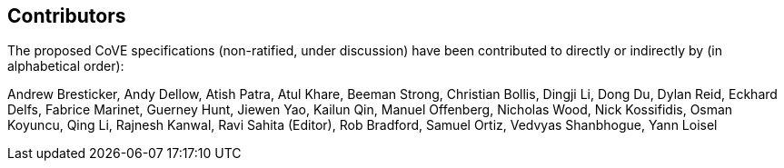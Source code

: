 == Contributors
[.text-justify]
The proposed CoVE specifications (non-ratified, under discussion) have been
contributed to directly or indirectly by (in alphabetical order):

[.text-justify]
Andrew Bresticker, Andy Dellow, Atish Patra, Atul Khare, Beeman Strong,
Christian Bollis, Dingji Li, Dong Du, Dylan Reid, Eckhard Delfs,
Fabrice Marinet, Guerney Hunt, Jiewen Yao, Kailun Qin, Manuel Offenberg,
Nicholas Wood, Nick Kossifidis, Osman Koyuncu, Qing Li, Rajnesh Kanwal,
Ravi Sahita (Editor), Rob Bradford, Samuel Ortiz, Vedvyas Shanbhogue, Yann Loisel
